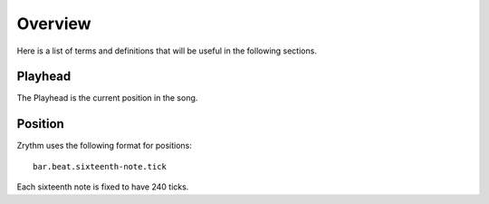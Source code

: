 .. Copyright (C) 2019 Alexandros Theodotou <alex at zrythm dot org>

   This file is part of Zrythm

   Zrythm is free software: you can redistribute it and/or modify
   it under the terms of the GNU Affero General Public License as
   published by the Free Software Foundation, either version 3 of the
   License, or (at your option) any later version.

   Zrythm is distributed in the hope that it will be useful,
   but WITHOUT ANY WARRANTY; without even the implied warranty of
   MERCHANTABILITY or FITNESS FOR A PARTICULAR PURPOSE.  See the
   GNU Affero General Public License for more details.

   You should have received a copy of the GNU General Affero Public License
   along with this program.  If not, see <https://www.gnu.org/licenses/>.

Overview
========

Here is a list of terms and definitions that
will be useful in the following sections.

Playhead
--------
The Playhead is the current position in the
song.

Position
--------

Zrythm uses the following format for positions:

::

  bar.beat.sixteenth-note.tick

Each sixteenth note is fixed to have 240
ticks.
